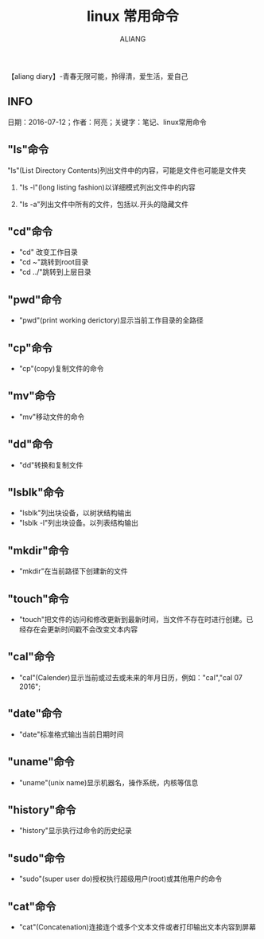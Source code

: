 #+TITLE:linux 常用命令
#+AUTHOR:ALIANG
#+EMAIL:anbgsl1110@gmail.com
#+KEYWORDS:DIARY
【aliang diary】-青春无限可能，拎得清，爱生活，爱自己
** INFO
日期：2016-07-12；作者：阿亮；关键字：笔记、linux常用命令

** "ls"命令
***** "ls"(List Directory Contents)列出文件中的内容，可能是文件也可能是文件夹
****** "ls -l"(long listing fashion)以详细模式列出文件中的内容
****** "ls -a"列出文件中所有的文件，包括以.开头的隐藏文件
** "cd"命令
- "cd" 改变工作目录
- "cd ~"跳转到root目录
- "cd ../"跳转到上层目录
** "pwd"命令
- "pwd"(print working derictory)显示当前工作目录的全路径
** "cp"命令
- "cp"(copy)复制文件的命令
** "mv"命令
- "mv"移动文件的命令
** "dd"命令
- "dd"转换和复制文件
** "lsblk"命令
- "lsblk"列出块设备，以树状结构输出
- "lsblk -l"列出块设备。以列表结构输出
** "mkdir"命令
- "mkdir"在当前路径下创建新的文件
** "touch"命令
- "touch"把文件的访问和修改更新到最新时间，当文件不存在时进行创建。已经存在会更新时间戳不会改变文本内容
** "cal"命令
- "cal"(Calender)显示当前或过去或未来的年月日历，例如："cal","cal 07 2016";
** "date"命令
- "date"标准格式输出当前日期时间
** "uname"命令
- "uname"(unix name)显示机器名，操作系统，内核等信息
** "history"命令
- "history"显示执行过命令的历史纪录
** "sudo"命令
- "sudo"(super user do)授权执行超级用户(root)或其他用户的命令
** "cat"命令
- "cat"(Concatenation)连接连个或多个文本文件或者打印输出文本内容到屏幕
